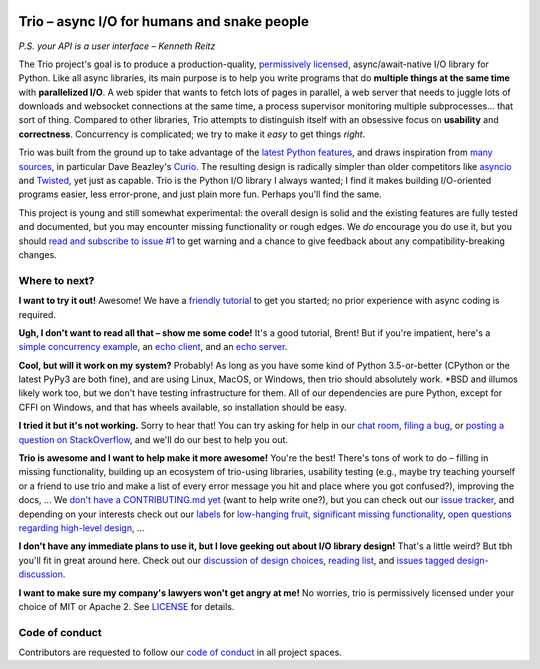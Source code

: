 .. image:: https://img.shields.io/badge/chat-join%20now-blue.svg
   :target: https://gitter.im/python-trio/general
   :alt: Join chatroom

.. image:: https://img.shields.io/badge/docs-read%20now-blue.svg
   :target: https://trio.readthedocs.io/en/latest/?badge=latest
   :alt: Documentation Status

.. image:: https://travis-ci.org/python-trio/trio.svg?branch=master
   :target: https://travis-ci.org/python-trio/trio
   :alt: Automated test status (Linux and MacOS)

.. image:: https://ci.appveyor.com/api/projects/status/af4eyed8o8tc3t0r/branch/master?svg=true
   :target: https://ci.appveyor.com/project/python-trio/trio/history
   :alt: Automated test status (Windows)

.. image:: https://codecov.io/gh/python-trio/trio/branch/master/graph/badge.svg
   :target: https://codecov.io/gh/python-trio/trio
   :alt: Test coverage

Trio – async I/O for humans and snake people
============================================

*P.S. your API is a user interface – Kenneth Reitz*

.. Github carefully breaks rendering of SVG directly out of the repo,
   so we have to redirect through cdn.rawgit.com
   See:
     https://github.com/isaacs/github/issues/316
     https://github.com/github/markup/issues/556#issuecomment-288581799
   I also tried rendering to PNG and linking to that locally, which
   "works" in that it displays the image, but for some reason it
   ignores the width and align directives, so it's actually pretty
   useless...

.. image:: https://cdn.rawgit.com/python-trio/trio/9b0bec646a31e0d0f67b8b6ecc6939726faf3e17/logo/logo-with-background.svg
   :width: 200px
   :align: right

The Trio project's goal is to produce a production-quality,
`permissively licensed
<https://github.com/python-trio/trio/blob/master/LICENSE>`__,
async/await-native I/O library for Python. Like all async libraries,
its main purpose is to help you write programs that do **multiple
things at the same time** with **parallelized I/O**. A web spider that
wants to fetch lots of pages in parallel, a web server that needs to
juggle lots of downloads and websocket connections at the same time, a
process supervisor monitoring multiple subprocesses... that sort of
thing. Compared to other libraries, Trio attempts to distinguish
itself with an obsessive focus on **usability** and
**correctness**. Concurrency is complicated; we try to make it *easy*
to get things *right*.

Trio was built from the ground up to take advantage of the `latest
Python features <https://www.python.org/dev/peps/pep-0492/>`__, and
draws inspiration from `many sources
<https://github.com/python-trio/trio/wiki/Reading-list>`__, in
particular Dave Beazley's `Curio <https://curio.readthedocs.io/>`__.
The resulting design is radically simpler than older competitors like
`asyncio <https://docs.python.org/3/library/asyncio.html>`__ and
`Twisted <https://twistedmatrix.com/>`__, yet just as capable. Trio is
the Python I/O library I always wanted; I find it makes building
I/O-oriented programs easier, less error-prone, and just plain more
fun. Perhaps you'll find the same.

This project is young and still somewhat experimental: the overall
design is solid and the existing features are fully tested and
documented, but you may encounter missing functionality or rough
edges. We *do* encourage you do use it, but you should `read and
subscribe to issue #1
<https://github.com/python-trio/trio/issues/1>`__ to get warning and a
chance to give feedback about any compatibility-breaking changes.


Where to next?
--------------

**I want to try it out!** Awesome! We have a `friendly tutorial
<https://trio.readthedocs.io/en/latest/tutorial.html>`__ to get you
started; no prior experience with async coding is required.

**Ugh, I don't want to read all that – show me some code!** It's a
good tutorial, Brent! But if you're impatient, here's a `simple
concurrency example
<https://trio.readthedocs.io/en/latest/tutorial.html#tutorial-example-tasks-intro>`__,
an `echo client
<https://trio.readthedocs.io/en/latest/tutorial.html#tutorial-echo-client-example>`__,
and an `echo server
<https://trio.readthedocs.io/en/latest/tutorial.html#tutorial-echo-server-example>`__.

**Cool, but will it work on my system?** Probably! As long as you have
some kind of Python 3.5-or-better (CPython or the latest PyPy3 are
both fine), and are using Linux, MacOS, or Windows, then trio should
absolutely work. *BSD and illumos likely work too, but we don't have
testing infrastructure for them. All of our dependencies are pure
Python, except for CFFI on Windows, and that has wheels available, so
installation should be easy.

**I tried it but it's not working.** Sorry to hear that! You can try
asking for help in our `chat room
<https://gitter.im/python-trio/general>`__, `filing a bug
<https://github.com/python-trio/trio/issues/new>`__, or `posting a
question on StackOverflow
<https://stackoverflow.com/questions/ask?tags=python+trio>`__, and
we'll do our best to help you out.

**Trio is awesome and I want to help make it more awesome!** You're
the best! There's tons of work to do – filling in missing
functionality, building up an ecosystem of trio-using libraries,
usability testing (e.g., maybe try teaching yourself or a friend to
use trio and make a list of every error message you hit and place
where you got confused?), improving the docs, ... We `don't have a
CONTRIBUTING.md yet <https://github.com/python-trio/trio/issues/46>`__
(want to help write one?), but you can check out our `issue tracker
<https://github.com/python-trio/trio/issues>`__, and depending on your
interests check out our `labels
<https://github.com/python-trio/trio/labels>`__ for `low-hanging fruit
<https://github.com/python-trio/trio/labels/todo%20soon>`__,
`significant missing functionality
<https://github.com/python-trio/trio/labels/missing%20piece>`__, `open
questions regarding high-level design
<https://github.com/python-trio/trio/labels/design%20discussion>`__,
...

**I don't have any immediate plans to use it, but I love geeking out
about I/O library design!** That's a little weird? But tbh you'll fit
in great around here. Check out our `discussion of design choices
<https://trio.readthedocs.io/en/latest/design.html#user-level-api-principles>`__,
`reading list
<https://github.com/python-trio/trio/wiki/Reading-list>`__, and
`issues tagged design-discussion
<https://github.com/python-trio/trio/labels/design%20discussion>`__.

**I want to make sure my company's lawyers won't get angry at me!** No
worries, trio is permissively licensed under your choice of MIT or
Apache 2. See `LICENSE
<https://github.com/python-trio/trio/blob/master/LICENSE>`__ for details.


..
   next:
   - @_testing for stuff that needs tighter integration? kinda weird
     that wait_all_tasks_blocked is in hazmat right now

     and assert_checkpoints stuff might make more sense in core

   - make @trio_test accept clock_rate=, clock_autojump_threshold=
     arguments
     and if given then it automatically creates a clock with those
     settings and uses it; can be accessed via current_clock()
     while also doing the logic to sniff for a clock fixture
     (and of course error if used kwargs *and* a fixture)

   - a thought: if we switch to a global parkinglot keyed off of
     arbitrary hashables, and put the key into the task object, then
     introspection will be able to do things like show which tasks are
     blocked on the same mutex. (moving the key into the task object
     in general lets us detect which tasks are parked in the same lot;
     making the key be an actual synchronization object gives just a
     bit more information. at least in some cases; e.g. currently
     queues use semaphores internally so that's what you'd see in
     introspection, not the queue object.)

     alternatively, if we have an system for introspecting where tasks
     are blocked through stack inspection, then maybe we can re-use
     that? like if there's a magic local pointing to the frame, we can
     use that frame's 'self'?

   - add nursery statistics? add a task statistics method that also
     gives nursery statistics? "unreaped tasks" is probably a useful
     metric... maybe we should just count that at the runner
     level. right now the runner knows the set of all tasks, but not
     zombies.

     (task statistics are closely related)

   - make sure to @ki_protection_enabled all our __(a)exit__
     implementations. Including @acontextmanager! it's not enough to
     protect the wrapped function. (Or is it? Or maybe we need to do
     both? I'm not sure what the call-stack looks like for a
     re-entered generator... and ki_protection for async generators is
     a bit of a mess, ugh. maybe ki_protection needs to use inspect to
     check for generator/asyncgenerator and in that case do the local
     injection thing. or maybe yield from.)

     I think there is an unclosable loop-hole here though b/c we can't
     enable @ki_protection atomically with the entry to
     __(a)exit__. If a KI arrives just before entering __(a)exit__,
     that's OK. And if it arrives after we've entered and the
     callstack is properly marked, that's also OK. But... since the
     mark is on the frame, not the code, we can't apply the mark
     instantly when entering, we need to wait for a few bytecode to be
     executed first. This is where having a bytecode flag or similar
     would be useful. (Or making it possible to attach attributes to
     code objects. I guess I could violently subclass CodeType, then
     swap in my new version... ugh.)

     I'm actually not 100% certain that this is even possible at the
     bytecode level, since exiting a with block seems to expand into 3
     separate bytecodes?

   - possible improved robustness ("quality of implementation") ideas:
     - if an abort callback fails, discard that task but clean up the
       others (instead of discarding all)
     - if a clock raises an error... not much we can do about that.

   - trio
     http://infolab.stanford.edu/trio/ -- dead for a ~decade
     http://inamidst.com/sw/trio/ -- dead for a ~decade


Code of conduct
---------------

Contributors are requested to follow our `code of conduct
<https://github.com/python-trio/trio/blob/master/CODE_OF_CONDUCT.md>`__ in
all project spaces.
